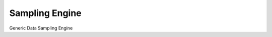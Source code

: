 ===============
Sampling Engine
===============

.. image:: https://travis-ci.org/BenjamenMeyer/samplingEngine.svg?branch=master
    :target: https://travis-ci.org/BenjamenMeyer/samplingEngine

.. image:: https://coveralls.io/repos/github/BenjamenMeyer/samplingEngine/badge.svg?branch=enhancement_coveralls-io
    :target: https://coveralls.io/github/BenjamenMeyer/samplingEngine?branch=enhancement_coveralls-io


Generic Data Sampling Engine
